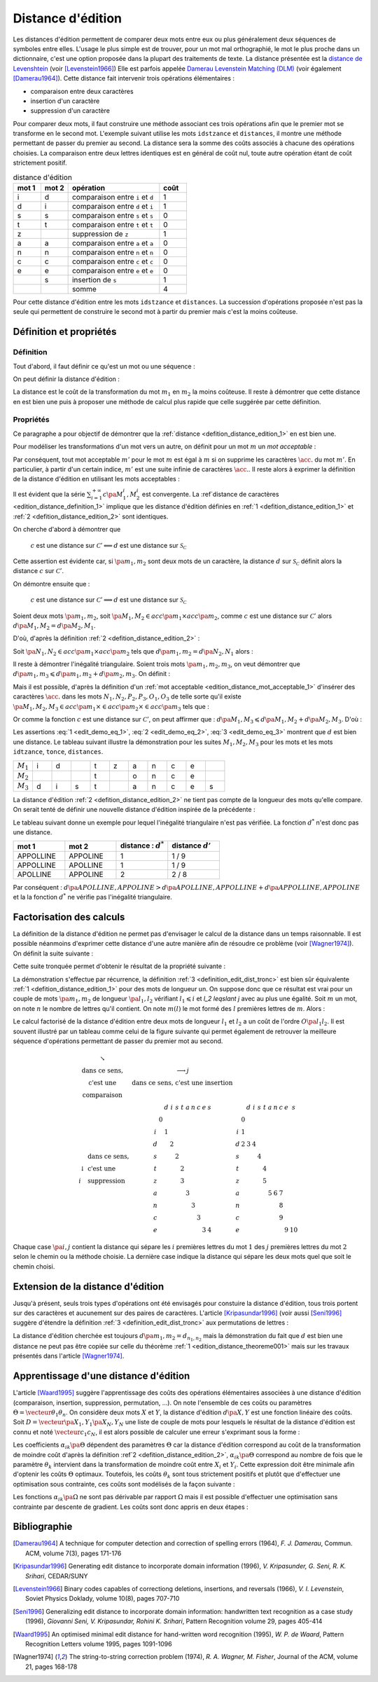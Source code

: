 
.. index:: Levenshtein, Levenstein, distance d'édition, édition

==================
Distance d'édition
==================

Les distances d'édition permettent de comparer deux mots entre eux ou plus
généralement deux séquences de symboles entre elles. L'usage le
plus simple est de trouver, pour un mot mal orthographié, le mot le plus
proche dans un dictionnaire, c'est une option proposée dans la plupart
des traitements de texte. La distance présentée est la
`distance de Levenshtein <https://fr.wikipedia.org/wiki/Distance_de_Levenshtein>`_
(voir [Levenstein1966]_)
Elle est parfois appelée
`Damerau Levenstein Matching (DLM) <https://fr.wikipedia.org/wiki/Distance_de_Damerau-Levenshtein>`_
(voir également [Damerau1964]_). Cette distance fait intervenir trois opérations élémentaires :

* comparaison entre deux caractères
* insertion d'un caractère
* suppression d'un caractère

Pour comparer deux mots, il faut construire une méthode associant
ces trois opérations afin que le premier mot se transforme en le
second mot. L'exemple suivant utilise les mots ``idstzance`` et ``distances``,
il montre une méthode permettant de passer du premier au second.
La distance sera la somme des coûts associés à chacune des opérations
choisies. La comparaison entre deux lettres identiques est en général
de coût nul, toute autre opération étant de coût strictement positif.

.. list-table:: distance d'édition
    :widths: 3 3 10 3
    :header-rows: 1

    * - mot 1
      - mot 2
      - opération
      - coût
    * - i
      - d
      - comparaison entre ``i`` et ``d``
      - 1
    * - d
      - i
      - comparaison entre ``d`` et ``i``
      - 1
    * - s
      - s
      - comparaison entre ``s`` et ``s``
      - 0
    * - t
      - t
      - comparaison entre ``t`` et ``t``
      - 0
    * - z
      -
      - suppression de ``z``
      - 1
    * - a
      - a
      - comparaison entre ``a`` et ``a``
      - 0
    * - n
      - n
      - comparaison entre ``n`` et ``n``
      - 0
    * - c
      - c
      - comparaison entre ``c`` et ``c``
      - 0
    * - e
      - e
      - comparaison entre ``e`` et ``e``
      - 0
    * -
      - s
      - insertion de ``s``
      - 1
    * -
      -
      - somme
      - 4

Pour cette distance d'édition entre les mots ``idstzance`` et ``distances``.
La succession d'opérations proposée n'est pas la seule qui permettent
de construire le second mot à partir du premier mais c'est la moins coûteuse.

Définition et propriétés
========================

.. index:: séquence

Définition
++++++++++

Tout d'abord, il faut définir ce qu'est un mot ou une séquence :

.. mathdef::
    :tag: Définition
    :title: mot
    :lid: definition_edit_mot

    On note :math:`\mathcal{C}` l'espace des caractères ou des symboles. Un mot ou une séquence est
    une suite finie de :math:`\mathcal{C}`. On note
    :math:`\mathcal{S}_\mathcal{C} = \cup_{k=1}^{\infty} C^k` l'espace des mots formés
    de caractères appartenant à :math:`\mathcal{C}`.

On peut définir la distance d'édition :

.. mathdef::
    :tag: Définition
    :title: distance d'édition
    :lid: defition_distance_edition_1

    La distance d'édition :math:`d` sur :math:`\mathcal{S}_\mathcal{C}` est définie par :

    .. math::

        \begin{array}{crcl}
        d : & \mathcal{S}_\mathcal{C} \times \mathcal{S}_\mathcal{C} & \longrightarrow & \mathbb{R}^+\\
        & \pa{m_1,m_2} & \longrightarrow & \underset{ \begin{subarray} OO \text{ séquence} \\ \text{d'opérations} \end{subarray}}{ \min} \, d\pa{m_1,m_2,O}
        \end{array}

La distance est le coût de la transformation du mot :math:`m_1` en :math:`m_2` la moins coûteuse.
Il reste à démontrer que cette distance en est bien une
puis à proposer une méthode de calcul plus rapide que celle suggérée par cette définition.

.. index:: edit_demonstration

Propriétés
++++++++++

Ce paragraphe a pour objectif de démontrer que la
:ref:`distance <defition_distance_edition_1>` en est bien une.

.. mathdef::
    :tag: Définition
    :title: distance entre caractères
    :lid: edition_distance_definition_1

    Soit :math:`\mathcal{C}' = \mathcal{C} \bigcup \acc{.}`
    l'ensemble des caractères ajouté au caractère vide ``.``.
    On note :math:`c : \pa{\mathcal{C}'}^2 \longrightarrow \mathbb{R}^+`
    la fonction coût définie comme suit :

    .. math::
        :nowrap:
        :label: equation_edit_car

        \begin{eqnarray*}
        \forall \pa{x,y} \in \pa{\mathcal{C}'}^2, \; c\pa{x,y} \text{ est le coût } \left\{
        \begin{array}{ll}
        \text { d'une comparaison}  & \text{si } \pa{x,y} \in \pa{\mathcal{C}}^2\\
        \text { d'une insertion}    & \text{si } \pa{x,y} \in \pa{\mathcal{C}} \times \acc{.}\\
        \text { d'une suppression}  & \text{si } \pa{x,y} \in \acc {.} \times \pa{\mathcal{C}} \\
        0                           & \text{si } \pa{x,y} = \pa{\acc{.},\acc{.}}
        \end{array}
        \right.
        \end{eqnarray*}

    On note :math:`\mathcal{S}_\mathcal{C'}^2 = \cup_{n=1}^{\infty} \pa{\mathcal{C'}^2}^n`
    l'ensemble des suites finies de :math:`\mathcal{C'}`.

Pour modéliser les transformations d'un mot vers un autre, on définit pour un mot :math:`m` un
*mot acceptable* :

.. mathdef::
    :tag: Définition
    :title: mot acceptable
    :lid: edition_distance_mot_acceptable_1

    Soit :math:`m = \vecteur{m_1}{m_n}` un mot tel qu'il est défini précédemment.
    Soit :math:`M=\pa{M_i}_{i \supegal 1}` une suite infinie de caractères, on dit que
    :math:`M` est un mot acceptable pour :math:`m` si et seulement si la sous-suite
    extraite de :math:`M` contenant tous les caractères différents de :math:`\acc{.}`
    est égal au mot :math:`m`. On note :math:`acc\pa{m}`
    l'ensemble des mots acceptables pour le mot :math:`m`.

Par conséquent, tout mot acceptable :math:`m'` pour le mot :math:`m`
est égal à :math:`m` si on supprime les caractères :math:`\acc{.}`
du mot :math:`m'`. En particulier, à partir d'un certain indice, :math:`m'`
est une suite infinie de caractères :math:`\acc{.}`. Il reste
alors à exprimer la définition de la distance d'édition
en utilisant les mots acceptables :

.. mathdef::
    :tag: Définition
    :title: distance d'édition
    :lid: defition_distance_edition_2

    Soit :math:`c` la :ref:`distance d'édition <edition_distance_definition_1>`,
    :math:`d` définie sur :math:`\mathcal{S}_\mathcal{C}` est définie par :

    .. math::
        :nowrap:
        :label: equation_edit_mot

        \begin{eqnarray}
        \begin{array}{crcl}
        d : & \mathcal{S}_\mathcal{C} \times \mathcal{S}_\mathcal{C} & \longrightarrow & \mathbb{R}^+\\
            & \pa{m_1,m_2} & \longrightarrow &
                            \min \acc{  \sum_{i=1}^{+\infty} c\pa{M_1^i, M_2^i} |
                                        \pa{M_1,M_2} \in acc\pa{m_1} \times acc\pa{m_2}}
        \end{array}
        \end{eqnarray}

Il est évident que la série :math:`\sum_{i=1}^{+\infty} c\pa{M_1^i, M_2^i}`
est convergente. La :ref`distance de caractères <edition_distance_definition_1>` implique
que les distance d'édition définies en :ref:`1 <defition_distance_edition_1>`
et :ref:`2 <defition_distance_edition_2>` sont identiques.

.. mathdef::
    :tag: Théorème
    :title: distance d'édition
    :lid: edition_distance_theoreme001

    Soit :math:`c` et :math:`d` les fonctions définies respectivement par
    :eq:`equation_edit_car` et :eq:`equation_edit_mot`, alors :

        :math:`c` est une distance sur :math:`\mathcal{C} \Longleftrightarrow d`
        est une distance sur :math:`\mathcal{S}_\mathcal{C}`

On cherche d'abord à démontrer que

    :math:`c` est une distance sur :math:`\mathcal{C}' \Longleftarrow d`
    est une distance sur :math:`\mathcal{S}_\mathcal{C}`

Cette assertion est évidente car, si :math:`\pa{m_1,m_2}` sont deux mots de un caractère,
la distance :math:`d` sur :math:`\mathcal{S}_\mathcal{C}`
définit alors la distance :math:`c` sur :math:`\mathcal{C}'`.

On démontre ensuite que :

    :math:`c` est une distance sur :math:`\mathcal{C}' \Longrightarrow d`
    est une distance sur :math:`\mathcal{S}_\mathcal{C}`

Soient deux mots :math:`\pa{m_1,m_2}`,
soit :math:`\pa{M_1,M_2} \in acc\pa{m_1} \times acc\pa{m_2}`,
comme :math:`c` est une distance sur :math:`\mathcal{C}'` alors
:math:`d\pa{M_1,M_2} = d\pa{M_2,M_1}`.

D'où, d'après la définition :ref:`2 <defition_distance_edition_2>` :

.. math::
    :label: edit_demo_eq_1

    d\pa{m_1,m_2} = d\pa{m_2,m_1}

Soit :math:`\pa{N_1,N_2} \in acc\pa{m_1} \times acc\pa{m_2}`
tels que :math:`d\pa{m_1,m_2} = d\pa{N_2,N_1}` alors :

.. math::
    :nowrap:
    :label: edit_demo_eq_2

    \begin{eqnarray*}
    d\pa{m_1,m_2} = 0   & \Longrightarrow &     d\pa{N_1,N_2} = 0 \\
                        & \Longrightarrow &     \sum_{i=1}^{+\infty} c\pa{N_1^i, N_2^i} = 0 \\
                        & \Longrightarrow &     \forall i \supegal 1, \; N_1^i = N_2^i \\
                        & \Longrightarrow &     N_1 = N_2 \\
    d\pa{m_1,m_2} = 0   & \Longrightarrow &     m_1 = m_2
    \end{eqnarray*}

Il reste à démontrer l'inégalité triangulaire.
Soient trois mots :math:`\pa{m_1,m_2,m_3}`,
on veut démontrer que
:math:`d\pa{m_1,m_3} \leqslant d\pa{m_1,m_2} + d \pa{m_2,m_3}`.
On définit :

.. math::
    :nowrap:

    \begin{eqnarray*}
    \pa{N_1,N_2} \in acc\pa{m_1} \times acc\pa{m_2}    & \text{ tels que }     &  d\pa{m_1,m_2} = d\pa{N_1,N_2} \\
    \pa{P_2,P_3} \in acc\pa{m_2} \times acc\pa{m_3}    & \text{ tels que }     &  d\pa{m_2,m_3} = d\pa{P_2,P_3} \\
    \pa{O_1,O_3} \in acc\pa{m_1} \times acc\pa{m_3}    & \text{ tels que }     &  d\pa{m_1,m_3} = d\pa{O_1,O_3}
    \end{eqnarray*}

Mais il est possible, d'après la définition d'un :ref:`mot acceptable <edition_distance_mot_acceptable_1>`
d'insérer des caractères :math:`\acc{.}` dans les mots :math:`N_1,N_2,P_2,P_3,O_1,O_3`
de telle sorte qu'il existe
:math:`\pa{M_1,M_2,M_3} \in acc\pa{m_1} \times \in acc\pa{m_2} \times \in acc\pa{m_3}`
tels que :

.. math::
    :nowrap:

    \begin{eqnarray*}
    d\pa{m_1,m_2} = d\pa{M_1,M_2} \\
    d\pa{m_2,m_3} = d\pa{M_2,M_3} \\
    d\pa{m_1,m_3} = d\pa{M_1,M_3}
    \end{eqnarray*}

Or comme la fonction :math:`c` est une distance sur :math:`\mathcal{C}'`, on peut affirmer que :
:math:`d\pa{M_1,M_3} \leqslant d\pa{M_1,M_2} + d \pa{M_2,M_3}`.
D'où :

.. math::
    :nowrap:
    :label: edit_demo_eq_3

    \begin{eqnarray*}
    d\pa{m_1,m_3} \leqslant d\pa{m_1,m_2} + d \pa{m_2,m_3}
    \end{eqnarray*}

Les assertions :eq:`1 <edit_demo_eq_1>`, :eq:`2 <edit_demo_eq_2>`, :eq:`3 <edit_demo_eq_3>`
montrent que :math:`d` est bien une distance. Le tableau suivant
illustre la démonstration pour les suites :math:`M_1,M_2,M_3` pour les mots
et les mots ``idtzance``, ``tonce``, ``distances``.

.. csv-table::
   :widths: 3, 3, 3, 3, 3, 3, 3, 3, 3, 3, 3

    :math:`M_1`, i, d,  , t, z, a, n, c, e,
    :math:`M_2`,  ,  ,  , t,  , o, n, c, e,
    :math:`M_3`, d, i, s, t,  , a, n, c, e, s

La distance d'édition :ref:`2 <defition_distance_edition_2>`
ne tient pas compte de la longueur des mots qu'elle compare. On
serait tenté de définir une nouvelle distance d'édition inspirée de la précédente :

.. mathdef::
    :tag: Définition
    :title: distance d'édition étendue

    Soit `d^*` la distance d'édition définie en :ref:`2 <defition_distance_edition_2>`
    pour laquelle les coûts de comparaison, d'insertion et de suppression
    sont tous égaux à 1.
    La distance d'édition :math:`d'` sur :math:`\mathcal{S}_\mathcal{C}` est définie par :

    .. math::
        :nowrap:
        :label: edit_equ_pseudo_dist

        \begin{eqnarray*}
        \begin{array}{crcl}
        d' : & \mathcal{S}_\mathcal{C} \times \mathcal{S}_\mathcal{C} & \longrightarrow & \mathbb{R}^+\\
        & \pa{m_1,m_2} & \longrightarrow & d'\pa{m_1,m_2} = \dfrac{d^*\pa{m_1,m_2}}{ \max \acc {l\pa{m_1}, l\pa{m_2}}} \\ \\
        & & & \text{où } l\pa{m} \text{ est la longueur du mot } m
        \end{array}
        \end{eqnarray*}

Le tableau suivant donne un exemple pour lequel l'inégalité triangulaire n'est pas
vérifiée. La fonction :math:`d^*` n'est donc pas une distance.

.. csv-table::
   :widths: 5, 5, 5, 5
   :header: mot 1, mot 2, distance : :math:`d^*`, distance :math:`d'`

    APPOLLINE, APPOLINE, 1, 1 / 9
    APPOLLINE, APOLLINE, 1, 1 / 9
    APOLLINE, APPOLINE, 2, 2 / 8

Par conséquent : :math:`d\pa{APOLLINE,APPOLINE} > d\pa{APOLLINE,APPOLLINE} + d\pa{APPOLLINE,APPOLINE}`
et la la fonction :math:`d^*` ne vérifie pas l'inégalité triangulaire.

Factorisation des calculs
=========================

La définition de la distance d'édition ne permet pas d'envisager le
calcul de la distance dans un temps raisonnable. Il est possible néanmoins
d'exprimer cette distance d'une autre manière afin de résoudre ce problème
(voir [Wagner1974]_). On définit la suite suivante :

.. mathdef::
    :tag: Définition
    :title: distance d'édition tronquée
    :label: definition_edit_dist_tronc
        
    Soient deux mots :math:`\pa{m_1,m_2}`, on définit la suite :

    .. math::
        
        \left( d_{i,j}^{m_{1},m_{2}}\right) _{\substack{0\leqslant
        i\leqslant n_{1}\\0\leqslant j\leqslant n_{2}}}\left( =\left(d_{i,j}\right) _{\substack{0\leqslant i\leqslant
        n_{1}\\0\leqslant
        j\leqslant n_{2}}}\text{ pour ne pas alourdir les notations}\right)
        
    Par :

    .. math::
        
        \left\{
        \begin{array}[c]{l}%
        d_{0,0}=0\\
        d_{i,j}=\min\left\{
        \begin{array}{lll}
        d_{i-1,j-1}    &    +    & \text{comparaison}    \left(  m_1^i,m_2^j\right), \\
        d_{i,j-1}        &    +    & \text{insertion}        \left(  m_2^j\right), \\
        d_{i-1,j}        &    +    & \text{suppression}    \left(  m_1^i\right)
        \end{array}
        \right\}%
        \end{array}
        \right.
        

Cette suite tronquée permet d'obtenir le résultat de la propriété suivante :

.. mathdef::
    :tag: Propriété
    :title: calcul rapide de la distance d'édition
    :label: edition_distance_propriete_001

    La suite définie par :ref:`3 <definition_edit_dist_tronc>` vérifie
    :math:`d\left(  m_{1},m_{2}\right)  =d_{n_{1},n_{2}}`
    où :math:`d` est la distance d'édition définie en :ref:`1 <defition_distance_edition_1>`
    ou :ref:`2 <defition_distance_edition_2>`.

La démonstration s'effectue par récurrence, la définition :ref:`3 <definition_edit_dist_tronc>`
est bien sûr équivalente :ref:`1 <defition_distance_edition_1>`
pour des mots de longueur un. On suppose donc que ce résultat est
vrai pour un couple de mots :math:`\pa{m_1,m_2}` de longueur :math:`\pa{l_1,l_2}`
vérifiant :math:`l_1 \leqslant i` et `l_2 \leqslant j` avec au plus une égalité.
Soit :math:`m` un mot, on note :math:`n` le nombre de lettres qu'il contient.
On note  :math:`m\left(  l\right)` le mot formé des :math:`l` premières lettres de :math:`m`.
Alors :

.. math::
    :nowrap:

    \begin{eqnarray*}
    d_{i,j}^{m_{1},m_{2}} &=& d\left(  m_{1}\left( i\right) ,m_{2}\left( j\right)  \right)\\
    d\left(  m_{1}\left(  i\right)  ,m_{2}\left( j\right) \right)  &=&
        \min\left\{
                \begin{array}{lll}%
                d\left(  m_{1}\left(  i-1\right)  ,m_{2}\left(  j-1\right)  \right)
                        &    +    & \text{comparaison}\left(  m_{1,i},m_{2,j}\right), \\
                d\left(  m_{1}\left(  i\right)  ,m_{2}\left(  j-1\right)  \right)
                        &    +    & \text{insertion}\left(  m_{2,j}\right), \\
                d\left(  m_{1}\left(  i-1\right)  ,m_{2}\left(  j\right)  \right)
                        &    +    & \text{suppression}\left(  m_{1,i}\right)
                \end{array}
            \right\}
    \end{eqnarray*}

Le calcul factorisé de la distance d'édition entre deux mots de longueur
:math:`l_1` et :math:`l_2` a un coût de l'ordre :math:`O\pa{l_1 l_2}`.
Il est souvent illustré par un tableau comme celui de la figure suivante
qui permet également de retrouver la meilleure séquence d'opérations permettant
de passer du premier mot au second.

.. math::

    \begin{array}{c}
        \begin{array}{ccc}%
            \begin{array}{cc}%
                \searrow & \\
                \text{dans ce sens,} \\
                \text{c'est une } \\
                \text{comparaison}%
            \end{array}
            &
            \begin{array}{c}%
                \longrightarrow j\\
                \text{dans ce sens, c'est une insertion}%
            \end{array}
            &
            \\%
            \begin{array}{ll}%
                & \text{dans ce sens,}\\
                \downarrow & \text{c'est une}\\
                i & \text{suppression}%
            \end{array}
            &
            \begin{array}{ccccccccccc}%
                &  & d & i & s & t & a & n & c & e & s\\
                & 0 &  &  &  &  &  &  &  &  & \\
                i &  & 1 &  &  &  &  &  &  &  & \\
                d &  &  & 2 &  &  &  &  &  &  & \\
                s &  &  &  & 2 &  &  &  &  &  & \\
                t &  &  &  &  & 2 &  &  &  &  & \\
                z &  &  &  &  & 3 &  &  &  &  & \\
                a &  &  &  &  &  & 3 &  &  &  & \\
                n &  &  &  &  &  &  & 3 &  &  & \\
                c &  &  &  &  &  &  &  & 3 &  & \\
                e &  &  &  &  &  &  &  &  & 3 & 4
            \end{array}
            &
            \begin{array}{ccccccccccc}%
            &  & d & i & s & t & a & n & c & e & s\\
            & 0 &  &  &  &  &  &  &  &  & \\
            i & 1 &  &  &  &  &  &  &  &  & \\
            d & 2 & 3 & 4 &  &  &  &  &  &  & \\
            s &  &  &  & 4 &  &  &  &  &  & \\
            t &  &  &  &  & 4 &  &  &  &  & \\
            z &  &  &  &  & 5 &  &  &  &  & \\
            a &  &  &  &  &  & 5 & 6 & 7 &  & \\
            n &  &  &  &  &  &  &  & 8 &  & \\
            c &  &  &  &  &  &  &  & 9 &  & \\
            e &  &  &  &  &  &  &  &  & 9 & 10
            \end{array}
        \end{array}
    \end{array}

Chaque case :math:`\pa{i,j}` contient la distance qui sépare les
:math:`i` premières lettres du mot :math:`1`
des :math:`j` premières lettres du mot
:math:`2` selon le chemin ou la méthode choisie.
La dernière case indique la distance qui sépare
les deux mots quel que soit le chemin choisi.

Extension de la distance d'édition
==================================

Jusqu'à présent, seuls trois types d'opérations ont été envisagés pour
constuire la distance d'édition, tous trois portent sur des caractères et
aucunement sur des paires de caractères. L'article [Kripasundar1996]_
(voir aussi [Seni1996]_ suggère d'étendre la définition :ref:`3 <definition_edit_dist_tronc>`
aux permutations de lettres :

.. mathdef::
    :tag: Définition
    :title: distance d'édition tronquée étendue
    :label: definition_edit_dist_tronc_2
        
    Soit deux mots :math:`\pa{m_1,m_2}`, on définit la suite :

    .. math::

        \left( d_{i,j}^{m_{1},m_{2}}\right) _{\substack{0\leqslant
        i\leqslant n_{1}\\0\leqslant j\leqslant n_{2}}}\left( =\left(d_{i,j}\right) _{\substack{0\leqslant i\leqslant
        n_{1}\\0\leqslant
        j\leqslant n_{2}}}\text{ pour ne pas alourdir les notations}\right)

    par :

    .. math::
        
        \left\{
        \begin{array}[c]{l}%
        d_{0,0}=0\\
        d_{i,j}=\min\left\{
        \begin{array}{lll}
        d_{i-1,j-1} & + &   \text{comparaison}  \pa{m_1^i,m_2^j},      \\
        d_{i,j-1}   & + &   \text{insertion}    \pa{m_2^j,i},          \\
        d_{i-1,j}   & + &   \text{suppression}  \pa{m_1^i,j},          \\
        d_{i-2,j-2} & + &   \text{permutation}  \pa{ \pa{m_1^{i-1}, m_1^i},\pa{m_2^{j-1}, m_2^j}}
        \end{array}
        \right\}%
        \end{array}
        \right.

La distance d'édition cherchée est toujours :math:`d\pa{m_1,m_2} = d_{n_1,n_2}`
mais la démonstration du fait que :math:`d` est bien une distance ne peut pas
être copiée sur celle du théorème :ref:`1 <edition_distance_theoreme001>`
mais sur les travaux présentés dans l'article [Wagner1974]_.

Apprentissage d'une distance d'édition
======================================

L'article [Waard1995]_ suggère l'apprentissage des coûts des opérations
élémentaires associées à une distance d'édition (comparaison, insertion,
suppression, permutation, ...). On note l'ensemble de ces coûts ou
paramètres :math:`\Theta = \vecteur{\theta_1}{\theta_n}`.
On considère deux mots :math:`X` et :math:`Y`, la distance d'édition :math:`d\pa{X,Y}`
est une fonction linéaire des coûts. Soit :math:`D = \vecteur{\pa{X_1,Y_1}}{\pa{X_N,Y_N}}`
une liste de couple de mots pour lesquels le résultat de la distance
d'édition est connu et noté :math:`\vecteur{c_1}{c_N}`, il est alors
possible de calculer une erreur s'exprimant sous la forme :

.. math::
    :nowrap:

    \begin{eqnarray*}
    E = \sum_{i=1}^{N} \; \pa{d\pa{X_i,Y_i} - c_i}^2 =\sum_{i=1}^{N} \;
                \pa{ \sum_{k=1}^{n} \alpha_{ik}\pa{\Theta} \, \theta_k - c_i}^2 \\
    \end{eqnarray*}            

Les coefficients :math:`\alpha_{ik}\pa{\Theta}` dépendent des paramètres :math:`\Theta`
car la distance d'édition correspond au coût de la transformation de moindre coût
d'après la définition :ref`2 <defition_distance_edition_2>`,
:math:`\alpha_{ik}\pa{\Theta}` correspond au nombre de fois que le paramètre
:math:`\theta_k` intervient dans la transformation de moindre coût entre
:math:`X_i` et :math:`Y_i`. Cette expression doit être minimale afin d'optenir
les coûts :math:`\Theta` optimaux. Toutefois, les coûts :math:`\theta_k` sont tous
strictement positifs et plutôt que d'effectuer une optimisation sous
contrainte, ces coûts sont modélisés de la façon suivante :

.. math::
    :nowrap:
    :label: edit_distance_eq_2_app

    \begin{eqnarray*}
    E = \sum_{i=1}^{N} \; \pa{ \sum_{k=1}^{n} \, \alpha_{ik}\pa{\Omega} \, \frac{1}{1 + e^{-\omega_k}} - c_i}^2
    \end{eqnarray*}            

Les fonctions :math:`\alpha_{ik}\pa{\Omega}` ne sont pas dérivable par rapport
:math:`\Omega` mais il est possible d'effectuer une optimisation sans contrainte
par descente de gradient. Les coûts sont donc appris en deux étapes :

.. mathdef::
    :tag: Algorithme
    :title: Apprentissage d'une distance d'édition
    :lid: edit_distance_app_optom

    Les notations sont celles utilisés pour l'équation :eq:`edit_distance_eq_2_app`.
    Les coûts :math:`\Omega` sont tirés aléatoirement.

    *estimation*

    Les coefficients :math:`\alpha_{ik}\pa{\Omega}` sont calculées.

    *calcul du gradient*

    Dans cette étape, les coefficients :math:`\alpha_{ik}\pa{\Omega}`
    restent constants. Il suffit alors de minimiser la fonction
    dérivable :math:`E\pa{\Omega}` sur :math:`\mathbb{R}^n`, ceci peut être
    effectué au moyen d'un algorithme de descente de gradient
    similaire à ceux utilisés pour les réseaux de neurones.

    Tant que l'erreur :math:`E\pa{\Omega}` ne converge pas, on continue.
    L'erreur `E` diminue jusqu'à converger puisque l'étape qui réestime les coefficients
    :math:`\alpha_{ik}\pa{\Omega}`, les minimise à :math:`\Omega = \vecteur{\omega_1}{\omega_n}` constant.

Bibliographie
=============

.. [Damerau1964] A technique for computer detection and correction of spelling errors (1964),
    *F. J. Damerau*, Commun. ACM, volume 7(3), pages 171-176

.. [Kripasundar1996] Generating edit distance to incorporate domain information (1996),
    *V. Kripasunder, G. Seni, R. K. Srihari*, CEDAR/SUNY

.. [Levenstein1966] Binary codes capables of correctiong deletions, insertions, and reversals (1966),
    *V. I. Levenstein*, Soviet Physics Doklady, volume 10(8), pages 707-710

.. [Seni1996] Generalizing edit distance to incorporate domain information: handwritten text recognition as a case study (1996),
    *Giovanni Seni, V. Kripasundar, Rohini K. Srihari*, Pattern Recognition volume 29, pages 405-414

.. [Waard1995] An optimised minimal edit distance for hand-written word recognition (1995),
    *W. P. de Waard*, Pattern Recognition Letters volume 1995, pages 1091-1096

.. [Wagner1974] The string-to-string correction problem (1974),
    *R. A. Wagner, M. Fisher*, Journal of the ACM, volume 21, pages 168-178
